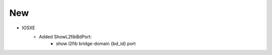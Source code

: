 --------------------------------------------------------------------------------
                            New
--------------------------------------------------------------------------------
* IOSXE
    * Added ShowL2fibBdPort:
        * show l2fib bridge-domain {bd_id} port
